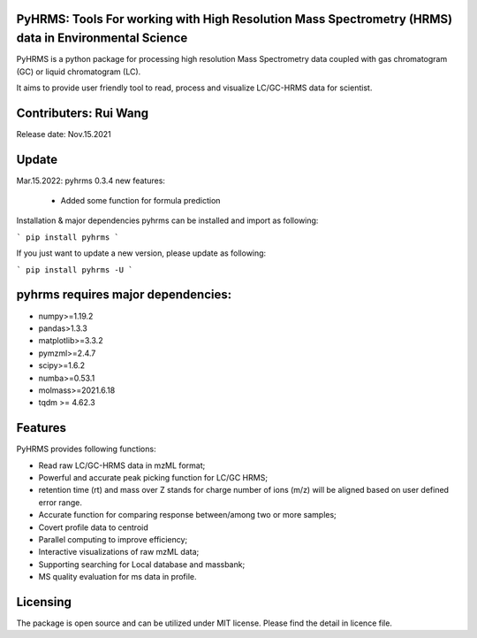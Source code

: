   
  
PyHRMS: Tools For working with High Resolution Mass Spectrometry (HRMS) data in Environmental Science  
=====================================================================================================
  
  
PyHRMS is a python package for processing  high resolution Mass Spectrometry data coupled with gas  
chromatogram (GC) or liquid chromatogram (LC).  
  
It aims to provide user friendly tool to read,  process and visualize LC/GC-HRMS data for  scientist.
  
Contributers: Rui Wang  
======================
Release date: Nov.15.2021  
  
Update
======
Mar.15.2022: pyhrms 0.3.4 new features:

    * Added some function for formula prediction



Installation & major dependencies  
pyhrms can be installed and import as following:  
  
```
pip install pyhrms  
```

If you just want to update a new version, please update as following:

```
pip install pyhrms -U
```



pyhrms requires major dependencies: 
===================================
  
* numpy>=1.19.2  
  
* pandas>1.3.3  
  
* matplotlib>=3.3.2  
  
* pymzml>=2.4.7  
  
* scipy>=1.6.2  
  
* numba>=0.53.1  
  
* molmass>=2021.6.18

* tqdm >= 4.62.3
  
  
  
Features 
========
PyHRMS provides following functions:  
  
* Read raw LC/GC-HRMS data in mzML format;  
* Powerful and accurate peak picking function for LC/GC HRMS;  
* retention time (rt) and mass over Z stands for charge number of ions (m/z) will be aligned based on user defined error range.  
* Accurate function for comparing response between/among two or more samples;  
* Covert profile data to centroid  
* Parallel computing to improve efficiency;  
* Interactive visualizations of raw mzML data;  
* Supporting searching for Local database and massbank;  
* MS quality evaluation for ms data in profile.  
  
  
Licensing
=========
  
The package is open source and can be utilized under MIT license. Please find the detail in licence file.
